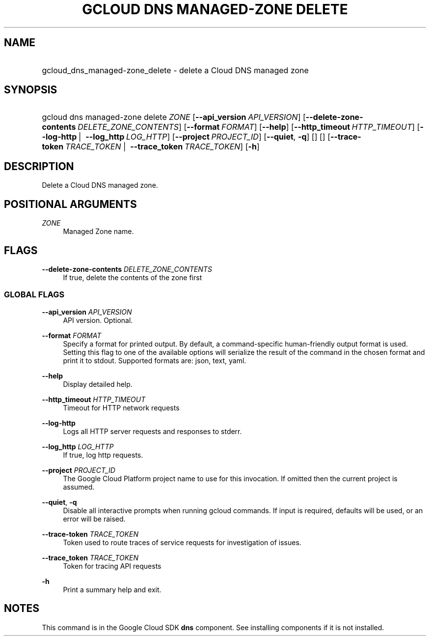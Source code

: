 .TH "GCLOUD DNS MANAGED-ZONE DELETE" "1" "" "" ""
.ie \n(.g .ds Aq \(aq
.el       .ds Aq '
.nh
.ad l
.SH "NAME"
.HP
gcloud_dns_managed-zone_delete \- delete a Cloud DNS managed zone
.SH "SYNOPSIS"
.HP
gcloud\ dns\ managed\-zone\ delete\ \fIZONE\fR [\fB\-\-api_version\fR\ \fIAPI_VERSION\fR] [\fB\-\-delete\-zone\-contents\fR\ \fIDELETE_ZONE_CONTENTS\fR] [\fB\-\-format\fR\ \fIFORMAT\fR] [\fB\-\-help\fR] [\fB\-\-http_timeout\fR\ \fIHTTP_TIMEOUT\fR] [\fB\-\-log\-http\fR\ | \ \fB\-\-log_http\fR\ \fILOG_HTTP\fR] [\fB\-\-project\fR\ \fIPROJECT_ID\fR] [\fB\-\-quiet\fR,\ \fB\-q\fR] [] [] [\fB\-\-trace\-token\fR\ \fITRACE_TOKEN\fR\ | \ \fB\-\-trace_token\fR\ \fITRACE_TOKEN\fR] [\fB\-h\fR]
.SH "DESCRIPTION"
.sp
Delete a Cloud DNS managed zone\&.
.SH "POSITIONAL ARGUMENTS"
.PP
\fIZONE\fR
.RS 4
Managed Zone name\&.
.RE
.SH "FLAGS"
.PP
\fB\-\-delete\-zone\-contents\fR \fIDELETE_ZONE_CONTENTS\fR
.RS 4
If true, delete the contents of the zone first
.RE
.SS "GLOBAL FLAGS"
.PP
\fB\-\-api_version\fR \fIAPI_VERSION\fR
.RS 4
API version\&. Optional\&.
.RE
.PP
\fB\-\-format\fR \fIFORMAT\fR
.RS 4
Specify a format for printed output\&. By default, a command\-specific human\-friendly output format is used\&. Setting this flag to one of the available options will serialize the result of the command in the chosen format and print it to stdout\&. Supported formats are:
json,
text,
yaml\&.
.RE
.PP
\fB\-\-help\fR
.RS 4
Display detailed help\&.
.RE
.PP
\fB\-\-http_timeout\fR \fIHTTP_TIMEOUT\fR
.RS 4
Timeout for HTTP network requests
.RE
.PP
\fB\-\-log\-http\fR
.RS 4
Logs all HTTP server requests and responses to stderr\&.
.RE
.PP
\fB\-\-log_http\fR \fILOG_HTTP\fR
.RS 4
If true, log http requests\&.
.RE
.PP
\fB\-\-project\fR \fIPROJECT_ID\fR
.RS 4
The Google Cloud Platform project name to use for this invocation\&. If omitted then the current project is assumed\&.
.RE
.PP
\fB\-\-quiet\fR, \fB\-q\fR
.RS 4
Disable all interactive prompts when running gcloud commands\&. If input is required, defaults will be used, or an error will be raised\&.
.RE
.PP
\fB\-\-trace\-token\fR \fITRACE_TOKEN\fR
.RS 4
Token used to route traces of service requests for investigation of issues\&.
.RE
.PP
\fB\-\-trace_token\fR \fITRACE_TOKEN\fR
.RS 4
Token for tracing API requests
.RE
.PP
\fB\-h\fR
.RS 4
Print a summary help and exit\&.
.RE
.SH "NOTES"
.sp
This command is in the Google Cloud SDK \fBdns\fR component\&. See installing components if it is not installed\&.
